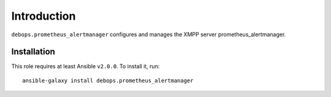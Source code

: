 Introduction
============

``debops.prometheus_alertmanager`` configures and manages the XMPP server prometheus_alertmanager.


Installation
~~~~~~~~~~~~

This role requires at least Ansible ``v2.0.0``. To install it, run::

    ansible-galaxy install debops.prometheus_alertmanager

..
 Local Variables:
 mode: rst
 ispell-local-dictionary: "american"
 End:
